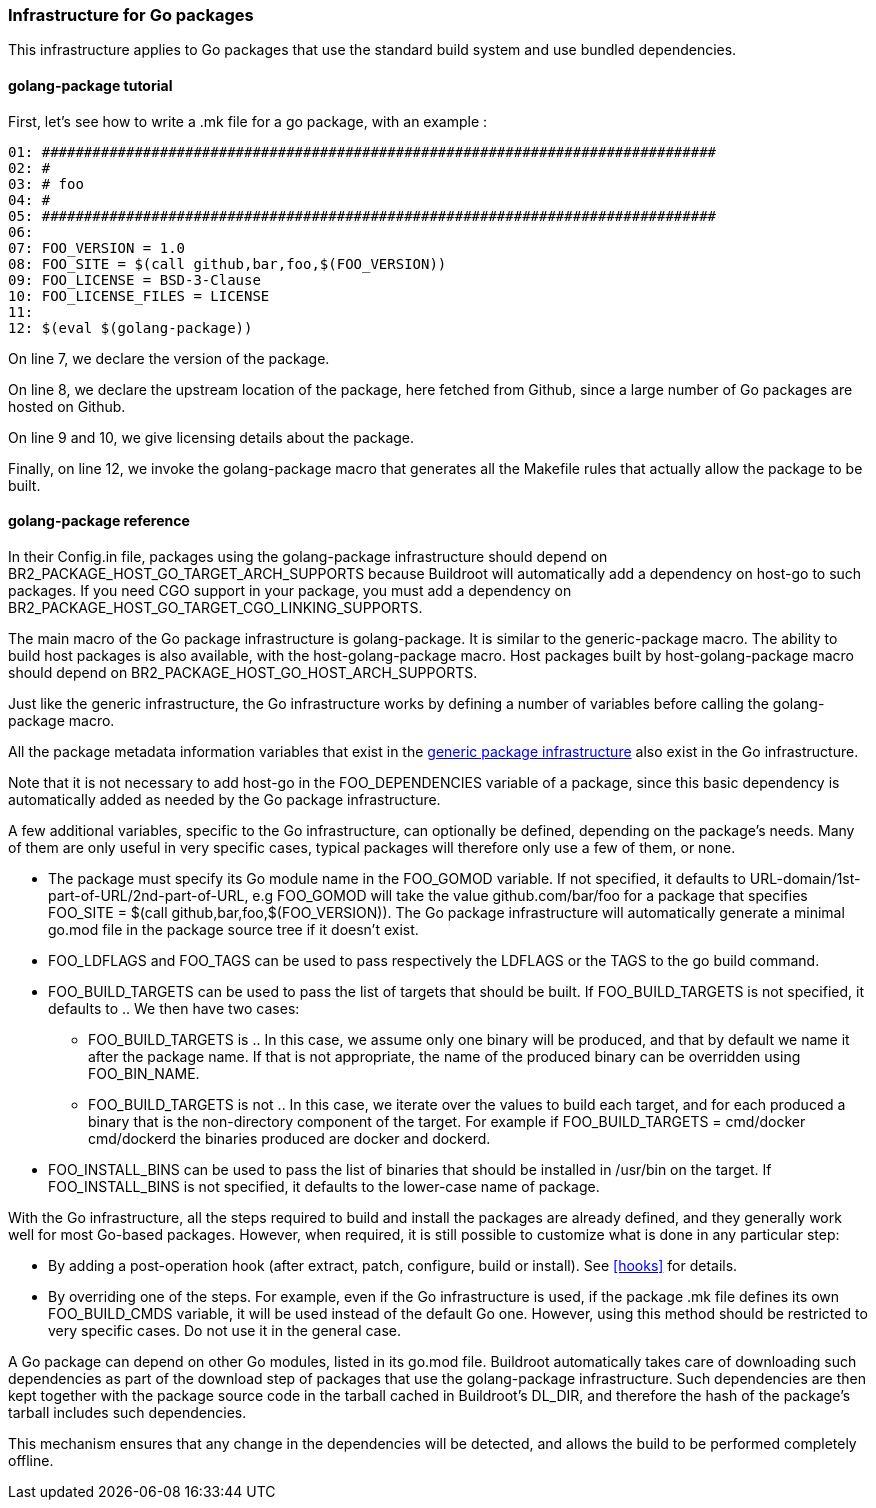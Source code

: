 // -*- mode:doc; -*-
// vim: set syntax=asciidoc:

=== Infrastructure for Go packages

This infrastructure applies to Go packages that use the standard
build system and use bundled dependencies.

[[golang-package-tutorial]]

==== +golang-package+ tutorial

First, let's see how to write a +.mk+ file for a go package,
with an example :

----
01: ################################################################################
02: #
03: # foo
04: #
05: ################################################################################
06:
07: FOO_VERSION = 1.0
08: FOO_SITE = $(call github,bar,foo,$(FOO_VERSION))
09: FOO_LICENSE = BSD-3-Clause
10: FOO_LICENSE_FILES = LICENSE
11:
12: $(eval $(golang-package))
----

On line 7, we declare the version of the package.

On line 8, we declare the upstream location of the package, here
fetched from Github, since a large number of Go packages are hosted on
Github.

On line 9 and 10, we give licensing details about the package.

Finally, on line 12, we invoke the +golang-package+ macro that
generates all the Makefile rules that actually allow the package to be
built.

[[golang-package-reference]]

==== +golang-package+ reference

In their +Config.in+ file, packages using the +golang-package+
infrastructure should depend on +BR2_PACKAGE_HOST_GO_TARGET_ARCH_SUPPORTS+
because Buildroot will automatically add a dependency on +host-go+
to such packages.
If you need CGO support in your package, you must add a dependency on
+BR2_PACKAGE_HOST_GO_TARGET_CGO_LINKING_SUPPORTS+.

The main macro of the Go package infrastructure is
+golang-package+. It is similar to the +generic-package+ macro. The
ability to build host packages is also available, with the
+host-golang-package+ macro.
Host packages built by +host-golang-package+ macro should depend on
+BR2_PACKAGE_HOST_GO_HOST_ARCH_SUPPORTS+.

Just like the generic infrastructure, the Go infrastructure works
by defining a number of variables before calling the +golang-package+
macro.

All the package metadata information variables that exist in the
xref:generic-package-reference[generic package infrastructure] also
exist in the Go infrastructure.

Note that it is not necessary to add +host-go+ in the
+FOO_DEPENDENCIES+ variable of a package, since this basic dependency
is automatically added as needed by the Go package infrastructure.

A few additional variables, specific to the Go infrastructure, can
optionally be defined, depending on the package's needs. Many of them
are only useful in very specific cases, typical packages will
therefore only use a few of them, or none.

* The package must specify its Go module name in the +FOO_GOMOD+
  variable. If not specified, it defaults to
  +URL-domain/1st-part-of-URL/2nd-part-of-URL+, e.g +FOO_GOMOD+ will
  take the value +github.com/bar/foo+ for a package that specifies
  +FOO_SITE = $(call github,bar,foo,$(FOO_VERSION))+. The Go package
  infrastructure will automatically generate a minimal +go.mod+ file
  in the package source tree if it doesn't exist.

* +FOO_LDFLAGS+ and +FOO_TAGS+ can be used to pass respectively the
  +LDFLAGS+ or the +TAGS+ to the +go+ build command.

* +FOO_BUILD_TARGETS+ can be used to pass the list of targets that
  should be built. If +FOO_BUILD_TARGETS+ is not specified, it
  defaults to +.+. We then have two cases:

** +FOO_BUILD_TARGETS+ is +.+. In this case, we assume only one binary
   will be produced, and that by default we name it after the package
   name. If that is not appropriate, the name of the produced binary
   can be overridden using +FOO_BIN_NAME+.

** +FOO_BUILD_TARGETS+ is not +.+. In this case, we iterate over the
   values to build each target, and for each produced a binary that is
   the non-directory component of the target. For example if
   +FOO_BUILD_TARGETS = cmd/docker cmd/dockerd+ the binaries produced
   are +docker+ and +dockerd+.

* +FOO_INSTALL_BINS+ can be used to pass the list of binaries that
  should be installed in +/usr/bin+ on the target. If
  +FOO_INSTALL_BINS+ is not specified, it defaults to the lower-case
  name of package.

With the Go infrastructure, all the steps required to build and
install the packages are already defined, and they generally work well
for most Go-based packages. However, when required, it is still
possible to customize what is done in any particular step:

* By adding a post-operation hook (after extract, patch, configure,
  build or install). See xref:hooks[] for details.

* By overriding one of the steps. For example, even if the Go
  infrastructure is used, if the package +.mk+ file defines its own
  +FOO_BUILD_CMDS+ variable, it will be used instead of the default Go
  one. However, using this method should be restricted to very
  specific cases. Do not use it in the general case.

A Go package can depend on other Go modules, listed in its +go.mod+
file. Buildroot automatically takes care of downloading such
dependencies as part of the download step of packages that use the
+golang-package+ infrastructure. Such dependencies are then kept
together with the package source code in the tarball cached in
Buildroot's +DL_DIR+, and therefore the hash of the package's tarball
includes such dependencies.

This mechanism ensures that any change in the dependencies will be
detected, and allows the build to be performed completely offline.
